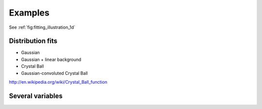 .. _examples:

Examples
========

See :ref:`fig:fitting_illustration_1d`

Distribution fits
-----------------

* Gaussian
* Gaussian + linear background
* Crystal Ball
* Gaussian-convoluted Crystal Ball

http://en.wikipedia.org/wiki/Crystal_Ball_function

Several variables
-----------------

.. todo:: E.g. simple `(x, y, y_err)` Chi2 minimization problem


